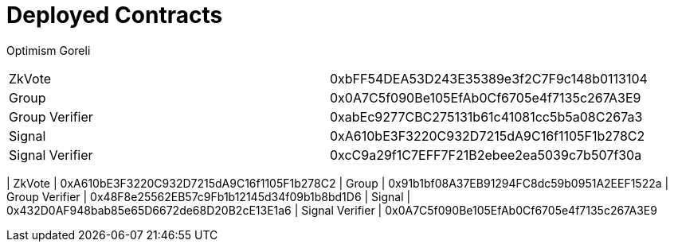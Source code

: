 = Deployed Contracts

Optimism Goreli

|=======
| ZkVote | 0xbFF54DEA53D243E35389e3f2C7F9c148b0113104
| Group  | 0x0A7C5f090Be105EfAb0Cf6705e4f7135c267A3E9
| Group Verifier  | 0xabEc9277CBC275131b61c41081cc5b5a08C267a3
| Signal          | 0xA610bE3F3220C932D7215dA9C16f1105F1b278C2
| Signal Verifier | 0xcC9a29f1C7EFF7F21B2ebee2ea5039c7b507f30a
|=====



Consensys ZKEVM

|=======
| ZkVote | 0xA610bE3F3220C932D7215dA9C16f1105F1b278C2
| Group  | 0x91b1bf08A37EB91294FC8dc59b0951A2EEF1522a
| Group Verifier  | 0x48F8e25562EB57c9Fb1b12145d34f09b1b8bd1D6
| Signal          | 0x432D0AF948bab85e65D6672de68D20B2cE13E1a6
| Signal Verifier | 0x0A7C5f090Be105EfAb0Cf6705e4f7135c267A3E9
|=====

